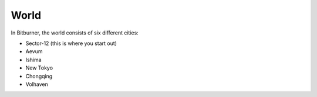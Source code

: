 .. _gameplay_world:

World
=====
In Bitburner, the world consists of six different cities:

* Sector-12 (this is where you start out)
* Aevum
* Ishima
* New Tokyo
* Chongqing
* Volhaven

